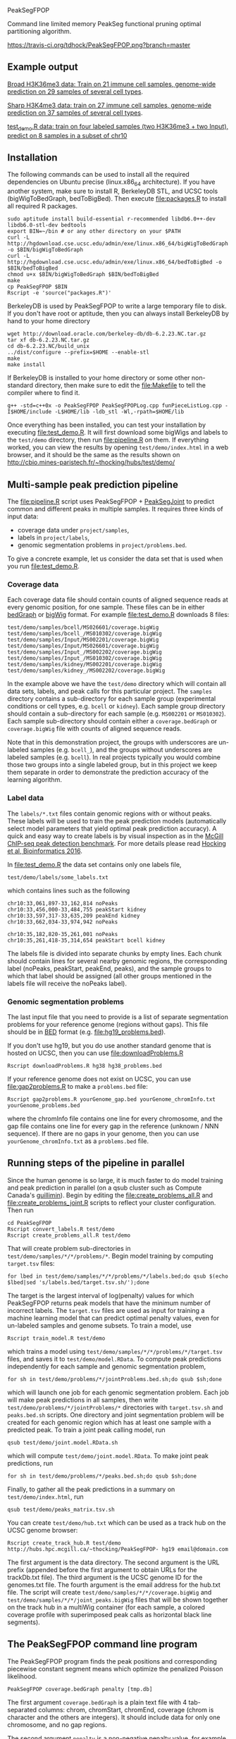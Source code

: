 PeakSegFPOP

Command line limited memory PeakSeg functional pruning optimal
partitioning algorithm.

[[https://travis-ci.org/tdhock/PeakSegFPOP][https://travis-ci.org/tdhock/PeakSegFPOP.png?branch=master]]

** Example output

[[http://hubs.hpc.mcgill.ca/~thocking/PeakSegFPOP-labels/H3K36me3_TDH_immune/][Broad H3K36me3 data: Train on 21 immune cell samples, genome-wide prediction on
29 samples of several cell types]].

[[http://hubs.hpc.mcgill.ca/~thocking/PeakSegFPOP-labels/H3K4me3_TDH_immune/][Sharp H3K4me3 data: train on 27 immune cell samples, genome-wide prediction
on 37 samples of several cell types]].

[[http://cbio.mines-paristech.fr/~thocking/hubs/test/demo/][test_demo.R data: train on four labeled samples (two H3K36me3 +
two Input), predict on 8 samples in a subset of chr10]]

** Installation

The following commands can be used to install all the required
dependencies on Ubuntu precise (linux.x86_64 architecture). If you
have another system, make sure to install R, BerkeleyDB STL, and UCSC
tools (bigWigToBedGraph, bedToBigBed). Then execute [[file:packages.R]] to
install all required R packages.

#+BEGIN_SRC shell-script
sudo aptitude install build-essential r-recommended libdb6.0++-dev libdb6.0-stl-dev bedtools
export BIN=~/bin # or any other directory on your $PATH
curl -L http://hgdownload.cse.ucsc.edu/admin/exe/linux.x86_64/bigWigToBedGraph -o $BIN/bigWigToBedGraph
curl -L http://hgdownload.cse.ucsc.edu/admin/exe/linux.x86_64/bedToBigBed -o $BIN/bedToBigBed
chmod u+x $BIN/bigWigToBedGraph $BIN/bedToBigBed
make
cp PeakSegFPOP $BIN
Rscript -e 'source("packages.R")'
#+END_SRC

BerkeleyDB is used by PeakSegFPOP to write a large temporary file to
disk. If you don't have root or aptitude, then you can always install
BerkeleyDB by hand to your home directory

#+BEGIN_SRC shell-script
wget http://download.oracle.com/berkeley-db/db-6.2.23.NC.tar.gz
tar xf db-6.2.23.NC.tar.gz
cd db-6.2.23.NC/build_unix
../dist/configure --prefix=$HOME --enable-stl
make
make install
#+END_SRC 

If BerkeleyDB is installed to your home directory or some other
non-standard directory, then make sure to edit the [[file:Makefile]] to
tell the compiler where to find it.

#+BEGIN_SRC 
g++ -std=c++0x -o PeakSegFPOP PeakSegFPOPLog.cpp funPieceListLog.cpp -I$HOME/include -L$HOME/lib -ldb_stl -Wl,-rpath=$HOME/lib
#+END_SRC

Once everything has been installed, you can test your installation by
executing [[file:test_demo.R]]. It will first download some bigWigs and
labels to the =test/demo= directory, then run [[file:pipeline.R]] on
them. If everything worked, you can view the results by opening
=test/demo/index.html= in a web browser, and it should be the same as
the results shown on
http://cbio.mines-paristech.fr/~thocking/hubs/test/demo/

** Multi-sample peak prediction pipeline

The [[file:pipeline.R]] script uses PeakSegFPOP + [[https://github.com/tdhock/PeakSegJoint][PeakSegJoint]] to predict
common and different peaks in multiple samples. It requires three
kinds of input data:
- coverage data under =project/samples=,
- labels in =project/labels=,
- genomic segmentation problems in =project/problems.bed=.

To give a concrete example, let us consider the data set that is used
when you run [[file:test_demo.R]].

*** Coverage data

Each coverage data file should contain counts of aligned sequence
reads at every genomic position, for one sample. These files can be in
either [[https://genome.ucsc.edu/goldenpath/help/bedgraph.html][bedGraph]] or [[https://genome.ucsc.edu/goldenpath/help/bigWig.html][bigWig]] format. For example [[file:test_demo.R]]
downloads 8 files:

#+BEGIN_SRC 
test/demo/samples/bcell/MS026601/coverage.bigWig
test/demo/samples/bcell_/MS010302/coverage.bigWig
test/demo/samples/Input/MS002201/coverage.bigWig
test/demo/samples/Input/MS026601/coverage.bigWig
test/demo/samples/Input_/MS002202/coverage.bigWig
test/demo/samples/Input_/MS010302/coverage.bigWig
test/demo/samples/kidney/MS002201/coverage.bigWig
test/demo/samples/kidney_/MS002202/coverage.bigWig
#+END_SRC

In the example above we have the =test/demo= directory which will
contain all data sets, labels, and peak calls for this particular
project. The =samples= directory contains a sub-directory for each
sample group (experimental conditions or cell types, e.g. =bcell= or
=kidney=). Each sample group directory should contain a sub-directory
for each sample (e.g. =MS002201= or =MS010302=). Each sample
sub-directory should contain either a =coverage.bedGraph= or
=coverage.bigWig= file with counts of aligned sequence reads.

Note that in this demonstration project, the groups with underscores
are un-labeled samples (e.g. =bcell_=), and the groups without
underscores are labeled samples (e.g. =bcell=). In real projects
typically you would combine those two groups into a single labeled
group, but in this project we keep them separate in order to
demonstrate the prediction accuracy of the learning algorithm.

*** Label data

The =labels/*.txt= files contain genomic regions with or without
peaks. These labels will be used to train the peak prediction models
(automatically select model parameters that yield optimal peak
prediction accuracy). A quick and easy way to create labels is by
visual inspection as in the
[[http://cbio.mines-paristech.fr/~thocking/chip-seq-chunk-db/][McGill ChIP-seq peak detection benchmark]]. 
For more details please read
[[http://bioinformatics.oxfordjournals.org/content/early/2016/10/23/bioinformatics.btw672.abstract][Hocking et al, Bioinformatics 2016]]. 

In [[file:test_demo.R]] the data set contains only one labels file,

#+BEGIN_SRC 
test/demo/labels/some_labels.txt
#+END_SRC

which contains lines such as the following

#+BEGIN_SRC 
chr10:33,061,897-33,162,814 noPeaks
chr10:33,456,000-33,484,755 peakStart kidney
chr10:33,597,317-33,635,209 peakEnd kidney
chr10:33,662,034-33,974,942 noPeaks

chr10:35,182,820-35,261,001 noPeaks
chr10:35,261,418-35,314,654 peakStart bcell kidney
#+END_SRC

The labels file is divided into separate chunks by empty lines. Each
chunk should contain lines for several nearby genomic regions, the
corresponding label (noPeaks, peakStart, peakEnd, peaks), and the
sample groups to which that label should be assigned (all other groups
mentioned in the labels file will receive the noPeaks label).

*** Genomic segmentation problems

The last input file that you need to provide is a list of separate
segmentation problems for your reference genome (regions without
gaps). This file should be in [[https://genome.ucsc.edu/FAQ/FAQformat#format1][BED]] format
(e.g. [[file:hg19_problems.bed]]).

If you don't use hg19, but you do use another standard genome that is
hosted on UCSC, then you can use [[file:downloadProblems.R]]

#+BEGIN_SRC shell-script
Rscript downloadProblems.R hg38 hg38_problems.bed
#+END_SRC

If your reference genome does not exist on UCSC, you can use
[[file:gap2problems.R]] to make a =problems.bed= file:

#+BEGIN_SRC shell-script
Rscript gap2problems.R yourGenome_gap.bed yourGenome_chromInfo.txt yourGenome_problems.bed
#+END_SRC

where the chromInfo file contains one line for every chromosome, and
the gap file contains one line for every gap in the reference (unknown
/ NNN sequence). If there are no gaps in your genome, then you can use
=yourGenome_chromInfo.txt= as a =problems.bed= file.

** Running steps of the pipeline in parallel

Since the human genome is so large, it is much faster to do model
training and peak prediction in parallel (on a qsub cluster such as
Compute Canada's [[http://www.hpc.mcgill.ca/index.php/guillimin-status][guillimin]]). Begin by editing the
[[file:create_problems_all.R]] and [[file:create_problems_joint.R]] scripts to
reflect your cluster configuration. Then run

#+BEGIN_SRC shell-script
cd PeakSegFPOP
Rscript convert_labels.R test/demo
Rscript create_problems_all.R test/demo
#+END_SRC

That will create problem sub-directories in
=test/demo/samples/*/*/problems/*=. Begin model training by computing
=target.tsv= files:

#+BEGIN_SRC shell-script
for lbed in test/demo/samples/*/*/problems/*/labels.bed;do qsub $(echo $lbed|sed 's/labels.bed/target.tsv.sh/');done
#+END_SRC

The target is the largest interval of log(penalty) values for which
PeakSegFPOP returns peak models that have the minimum number of
incorrect labels. The =target.tsv= files are used as input for
training a machine learning model that can predict optimal penalty
values, even for un-labeled samples and genome subsets. To train a
model, use

#+BEGIN_SRC shell-script
Rscript train_model.R test/demo
#+END_SRC

which trains a model using
=test/demo/samples/*/*/problems/*/target.tsv= files, and saves it to
=test/demo/model.RData=. To compute peak predictions independently for
each sample and genomic segmentation problem,

#+BEGIN_SRC shell-script
for sh in test/demo/problems/*/jointProblems.bed.sh;do qsub $sh;done
#+END_SRC

which will launch one job for each genomic segmentation problem. Each
job will make peak predictions in all samples, then write
=test/demo/problems/*/jointProblems/*= directories with
=target.tsv.sh= and =peaks.bed.sh= scripts. One directory and joint
segmentation problem will be created for each genomic region which has
at least one sample with a predicted peak. To train a joint peak
calling model, run

#+BEGIN_SRC shell-script
qsub test/demo/joint.model.RData.sh
#+END_SRC

which will compute =test/demo/joint.model.RData=. To make
joint peak predictions, run 

#+BEGIN_SRC shell-script
for sh in test/demo/problems/*/peaks.bed.sh;do qsub $sh;done
#+END_SRC

Finally, to gather all the peak predictions in a summary on
=test/demo/index.html=, run

#+BEGIN_SRC shell-script
qsub test/demo/peaks_matrix.tsv.sh
#+END_SRC

You can create =test/demo/hub.txt= which can be used as a track hub on
the UCSC genome browser:

#+BEGIN_SRC shell
Rscript create_track_hub.R test/demo http://hubs.hpc.mcgill.ca/~thocking/PeakSegFPOP- hg19 email@domain.com
#+END_SRC

The first argument is the data directory. The second argument is the
URL prefix (appended before the first argument to obtain URLs for the
trackDb.txt file). The third argument is the UCSC genome ID for the
genomes.txt file. The fourth argument is the email address for the
hub.txt file. The script will create
=test/demo/samples/*/*/coverage.bigWig= and
=test/demo/samples/*/*/joint_peaks.bigWig= files that will be shown
together on the track hub in a multiWig container (for each sample, a
colored coverage profile with superimposed peak calls as horizontal
black line segments).

** The PeakSegFPOP command line program

The PeakSegFPOP program finds the peak positions and corresponding
piecewise constant segment means which optimize the penalized Poisson
likelihood.

#+BEGIN_SRC shell-script
PeakSegFPOP coverage.bedGraph penalty [tmp.db]
#+END_SRC

The first argument =coverage.bedGraph= is a plain text file with 4
tab-separated columns: chrom, chromStart, chromEnd, coverage (chrom is
character and the others are integers). It should include data for
only one chromosome, and no gap regions.

The second argument =penalty= is a non-negative penalty value, for
example 0, 0.1, 1e3, or Inf.

The third argument =tmp.db= is optional. It is the path for a
temporary file which takes O(N log N) disk space (N = number of lines
in coverage.bedGraph). In practice you can expect the size of the
temporary file and the computation time to be as in the table
below. Min and max values show the variation over several values of
the penalty parameter (larger penalties require more time and disk
space), on an Intel(R) Core(TM) i7 CPU 930 @ 2.80GHz.

|       N | min(MB) | max(MB) | min(time) | max(time) |
|---------+---------+---------+-----------+-----------|
|   10000 |      12 |      43 | 1 sec     | 2 sec     |
|  100000 |     189 |     627 | 12 sec    | 25 sec    |
| 1000000 |    3462 |    7148 | 3 min     | 5 min     |
| 7135956 |    5042 |   41695 | 18 min    | 56 min    |
| 7806082 |    5270 |   33425 | 35 min    | 167 min   |

For a single run with penalty parameter =X=, the PeakSegFPOP program
outputs two files. The =coverage.bedGraph_penalty=X_segments.bed= file
has one line for each segment, and the following tab-separated
columns: =chrom=, =chromStart=, =chromEnd=, =segment.type=,
=segment.mean=. The =coverage.bedGraph_penalty=X_loss.tsv= has just
one line and the following tab-separated columns:

- =penalty= input penalty parameter.
- =segments= number of segments in the optimal model.
- =peaks= number of peaks in the optimal model.
- =bases= number of bases in the bedGraph file.
- =mean.pen.cost= mean penalized Poisson loss.
- =total.cost= total un-penalized Poisson loss. The following equation
  should hold for all data sets and penalty parameters:
  (total.cost + penalty * peaks)/bases = mean.pen.cost
- =status= is the optimal model feasible for the PeakSeg problem with
  strict inequality constraints? If infeasible, then there is at least
  one pair of adjacent segment means which are equal (and there is no
  optimal solution to the problem with strict inequality constraints).
- =mean.intervals= mean count of intervals (Poisson loss function
  pieces) over all the 2*N cost function models computed by the
  algorithm.
- =max.intervals= maximum number of intervals.

** Related work

An in-memory implementation of PeakSegFPOP is available in the [[https://github.com/tdhock/coseg][coseg]] R
package. 

| implementation | time       | memory     | disk       |
|----------------+------------+------------+------------|
| command line   | O(N log N) | O(log N)   | O(N log N) |
| R pkg coseg    | O(N log N) | O(N log N) | 0          |

Note that although both implementations are O(N log N) time complexity
for N data points, the command line program is slower due to disk
read/write overhead.
